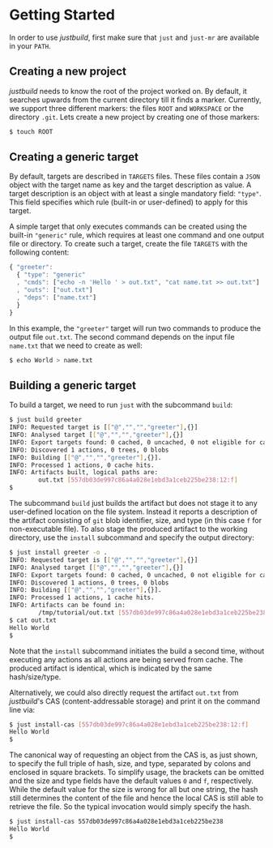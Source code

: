 * Getting Started

In order to use /justbuild/, first make sure that ~just~ and ~just-mr~ are
available in your ~PATH~.

** Creating a new project

/justbuild/ needs to know the root of the project worked on. By default, it
searches upwards from the current directory till it finds a marker. Currently,
we support three different markers: the files ~ROOT~ and ~WORKSPACE~ or the
directory ~.git~. Lets create a new project by creating one of those markers:

#+BEGIN_SRC sh
$ touch ROOT
#+END_SRC

** Creating a generic target

By default, targets are described in ~TARGETS~ files. These files contain a
~JSON~ object with the target name as key and the target description as value. A
target description is an object with at least a single mandatory field:
~"type"~. This field specifies which rule (built-in or user-defined) to apply
for this target.

A simple target that only executes commands can be created using the built-in
~"generic"~ rule, which requires at least one command and one output file or
directory. To create such a target, create the file ~TARGETS~ with the following
content:

#+SRCNAME: TARGETS
#+BEGIN_SRC js
{ "greeter":
  { "type": "generic"
  , "cmds": ["echo -n 'Hello ' > out.txt", "cat name.txt >> out.txt"]
  , "outs": ["out.txt"]
  , "deps": ["name.txt"]
  }
}
#+END_SRC

In this example, the ~"greeter"~ target will run two commands to produce the
output file ~out.txt~. The second command depends on the input file ~name.txt~
that we need to create as well:

#+BEGIN_SRC sh
$ echo World > name.txt
#+END_SRC

** Building a generic target

To build a target, we need to run ~just~ with the subcommand ~build~:

#+BEGIN_SRC sh
$ just build greeter
INFO: Requested target is [["@","","","greeter"],{}]
INFO: Analysed target [["@","","","greeter"],{}]
INFO: Export targets found: 0 cached, 0 uncached, 0 not eligible for caching
INFO: Discovered 1 actions, 0 trees, 0 blobs
INFO: Building [["@","","","greeter"],{}].
INFO: Processed 1 actions, 0 cache hits.
INFO: Artifacts built, logical paths are:
        out.txt [557db03de997c86a4a028e1ebd3a1ceb225be238:12:f]
$
#+END_SRC

The subcommand ~build~ just builds the artifact but does not stage it to any
user-defined location on the file system. Instead it reports a description
of the artifact consisting of ~git~ blob identifier, size, and type (in
this case ~f~ for non-executable file). To also stage the produced artifact to
the working directory, use the ~install~ subcommand and specify the output
directory:

#+BEGIN_SRC sh
$ just install greeter -o .
INFO: Requested target is [["@","","","greeter"],{}]
INFO: Analysed target [["@","","","greeter"],{}]
INFO: Export targets found: 0 cached, 0 uncached, 0 not eligible for caching
INFO: Discovered 1 actions, 0 trees, 0 blobs
INFO: Building [["@","","","greeter"],{}].
INFO: Processed 1 actions, 1 cache hits.
INFO: Artifacts can be found in:
        /tmp/tutorial/out.txt [557db03de997c86a4a028e1ebd3a1ceb225be238:12:f]
$ cat out.txt
Hello World
$
#+END_SRC

Note that the ~install~ subcommand initiates the build a second time, without
executing any actions as all actions are being served from cache. The produced
artifact is identical, which is indicated by the same hash/size/type.

Alternatively, we could also directly request the artifact ~out.txt~ from
/justbuild/'s CAS (content-addressable storage) and print it on the command line
via:

#+BEGIN_SRC sh
$ just install-cas [557db03de997c86a4a028e1ebd3a1ceb225be238:12:f]
Hello World
$
#+END_SRC

The canonical way of requesting an object from the CAS is, as just shown, to
specify the full triple of hash, size, and type, separated by colons and
enclosed in square brackets. To simplify usage, the brackets can be omitted
and the size and type fields have the default values ~0~ and ~f~, respectively.
While the default value for the size is wrong for all but one string, the hash
still determines the content of the file and hence the local CAS is still
able to retrieve the file. So the typical invocation would simply specify the
hash.

#+BEGIN_SRC sh
$ just install-cas 557db03de997c86a4a028e1ebd3a1ceb225be238
Hello World
$
#+END_SRC
